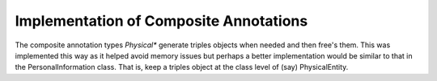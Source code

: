 Implementation of Composite Annotations
========================================

The composite annotation types `Physical*` generate triples objects
when needed and then free's them. This was implemented this way as
it helped avoid memory issues but perhaps a better implementation would be similar to
that in the PersonalInformation class. That is, keep a triples object
at the class level of (say) PhysicalEntity.

